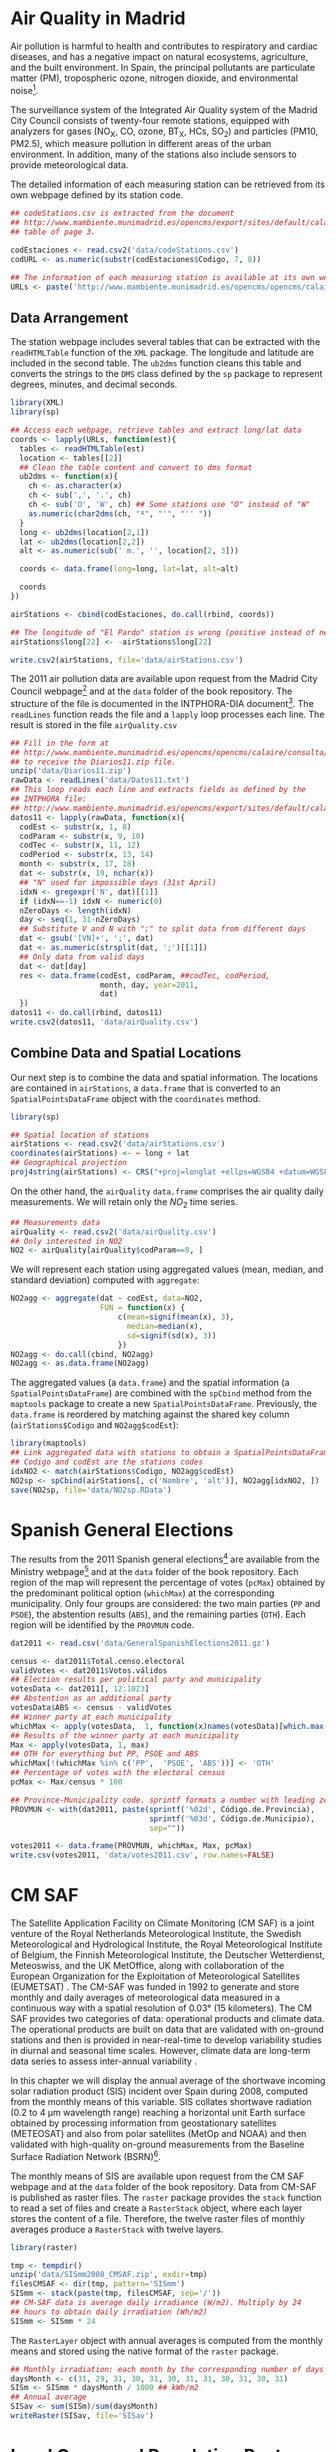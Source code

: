 #+PROPERTY:  header-args :session *R* :tangle /home/oscar/R/spacetimeVis/dataSpatial.R :eval no-export
#+OPTIONS: ^:nil

#+begin_src R :exports none :tangle no
  setwd('~/Dropbox/chapman/book/')
#+end_src

#+begin_src R :exports none  
  ##################################################################
  ## Initial configuration
  ##################################################################
  ## Clone or download the repository and set the working directory
  ## with setwd to the folder where the repository is located.
#+end_src

* Air Quality in Madrid
\label{sec:airQualityData}

#+begin_src R :exports none
  ##################################################################
  ## Air Quality in Madrid
  ##################################################################
#+end_src

Air pollution is harmful to health and contributes to respiratory and
cardiac diseases, and has a negative impact on natural ecosystems,
agriculture, and the built environment. In Spain, the principal
pollutants are particulate matter (PM), tropospheric ozone, nitrogen
dioxide, and environmental noise[fn:1].

The surveillance system of the Integrated Air Quality system of the
Madrid City Council consists of twenty-four remote stations, equipped
with analyzers for gases (NO_{X}, CO, ozone, BT_{X}, HCs, SO_{2}) and
particles (PM10, PM2.5), which measure pollution in different areas of
the urban environment. In addition, many of the stations also include
sensors to provide meteorological data.

The detailed information of each measuring station can be retrieved
from its own webpage defined by its station code.
#+begin_src R 
  ## codeStations.csv is extracted from the document
  ## http://www.mambiente.munimadrid.es/opencms/export/sites/default/calaire/Anexos/INTPHORA-DIA.pdf,
  ## table of page 3.
  
  codEstaciones <- read.csv2('data/codeStations.csv')
  codURL <- as.numeric(substr(codEstaciones$Codigo, 7, 8))
  
  ## The information of each measuring station is available at its own webpage, defined by codURL
  URLs <- paste('http://www.mambiente.munimadrid.es/opencms/opencms/calaire/contenidos/estaciones/estacion', codURL, '.html', sep='')
#+end_src

** \floweroneleft Data Arrangement
#+begin_src R :exports none
##################################################################
## Data arrangement
##################################################################
#+end_src
The station webpage includes several tables that can be extracted with
the =readHTMLTable= function of the =XML= package.  The longitude and
latitude are included in the second table. The =ub2dms= function
cleans this table and converts the strings to the =DMS= class defined
by the =sp= package to represent degrees, minutes, and decimal
seconds.

#+BEGIN_LaTeX
\index{Web scraping}
\index{Packages!XML@\texttt{XML}}
\index{Packages!sp@\texttt{sp}}
\index{readHTMLTable@\texttt{readHTMLTable}}
\index{lapply@\texttt{lapply}}
\index{char2dms@\texttt{char2dms}}
#+END_LaTeX

#+begin_src R
  library(XML)
  library(sp)
  
  ## Access each webpage, retrieve tables and extract long/lat data
  coords <- lapply(URLs, function(est){
    tables <- readHTMLTable(est)
    location <- tables[[2]]
    ## Clean the table content and convert to dms format
    ub2dms <- function(x){
      ch <- as.character(x)
      ch <- sub(',', '.', ch) 
      ch <- sub('O', 'W', ch) ## Some stations use "O" instead of "W"
      as.numeric(char2dms(ch, "º", "'", "'' "))
    }
    long <- ub2dms(location[2,1])
    lat <- ub2dms(location[2,2])
    alt <- as.numeric(sub(' m.', '', location[2, 3]))
  
    coords <- data.frame(long=long, lat=lat, alt=alt)
  
    coords
  })
  
  airStations <- cbind(codEstaciones, do.call(rbind, coords))
  
  ## The longitude of "El Pardo" station is wrong (positive instead of negative)
  airStations$long[22] <- -airStations$long[22]
  
  write.csv2(airStations, file='data/airStations.csv')
#+end_src

The 2011 air pollution data are available upon request from the Madrid
City Council webpage[fn:2] and at the =data= folder of the book
repository. The structure of the file is documented in the
INTPHORA-DIA document[fn:3]. The =readLines= function reads the file
and a =lapply= loop processes each line. The result is stored in the
file =airQuality.csv=

#+BEGIN_LaTeX
\index{String manipulation}
\index{readLines@\texttt{readLines}}
\index{lapply@\texttt{lapply}}
\index{do.call@\texttt{do.call}}
\index{substr@\texttt{substr}}
\index{gregexpr@\texttt{gregexpr}}
\index{strsplit@\texttt{strsplit}}
\index{gsub@\texttt{gsub}}
#+END_LaTeX

#+begin_src R 
  ## Fill in the form at
  ## http://www.mambiente.munimadrid.es/opencms/opencms/calaire/consulta/descarga.html
  ## to receive the Diarios11.zip file.
  unzip('data/Diarios11.zip')
  rawData <- readLines('data/Datos11.txt')
  ## This loop reads each line and extracts fields as defined by the
  ## INTPHORA file:
  ## http://www.mambiente.munimadrid.es/opencms/export/sites/default/calaire/Anexos/INTPHORA-DIA.pdf
  datos11 <- lapply(rawData, function(x){
    codEst <- substr(x, 1, 8)
    codParam <- substr(x, 9, 10)
    codTec <- substr(x, 11, 12)
    codPeriod <- substr(x, 13, 14)
    month <- substr(x, 17, 18)
    dat <- substr(x, 19, nchar(x))
    ## "N" used for impossible days (31st April)
    idxN <- gregexpr('N', dat)[[1]]
    if (idxN==-1) idxN <- numeric(0)
    nZeroDays <- length(idxN)
    day <- seq(1, 31-nZeroDays)
    ## Substitute V and N with ";" to split data from different days
    dat <- gsub('[VN]+', ';', dat)
    dat <- as.numeric(strsplit(dat, ';')[[1]])
    ## Only data from valid days
    dat <- dat[day]
    res <- data.frame(codEst, codParam, ##codTec, codPeriod,
                      month, day, year=2011,
                      dat)
    })
  datos11 <- do.call(rbind, datos11)
  write.csv2(datos11, 'data/airQuality.csv')
#+end_src

** Combine Data and Spatial Locations
#+begin_src R :exports none
##################################################################
## Combine data and spatial locations
##################################################################
#+end_src
Our next step is to combine the data and spatial information. The
locations are contained in =airStations=, a =data.frame= that is
converted to an =SpatialPointsDataFrame= object with the =coordinates=
method.

#+BEGIN_LaTeX
\index{Data!Air quality in Madrid}
\index{Packages!sp@\texttt{sp}}
\index{read.csv2@\texttt{read.csv2}}
#+END_LaTeX

#+begin_src R 
  library(sp)
  
  ## Spatial location of stations
  airStations <- read.csv2('data/airStations.csv')
  coordinates(airStations) <- ~ long + lat
  ## Geographical projection
  proj4string(airStations) <- CRS("+proj=longlat +ellps=WGS84 +datum=WGS84")
#+end_src

On the other hand, the =airQuality= =data.frame= comprises the air
quality daily measurements. We will retain only the $NO_2$ time
series.
#+begin_src R
  ## Measurements data
  airQuality <- read.csv2('data/airQuality.csv')
  ## Only interested in NO2 
  NO2 <- airQuality[airQuality$codParam==8, ]
#+end_src

We will represent each station using aggregated values (mean, median,
and standard deviation) computed with =aggregate=:

#+BEGIN_LaTeX
\index{aggregate@\texttt{aggregate}}
#+END_LaTeX

#+begin_src R 
  NO2agg <- aggregate(dat ~ codEst, data=NO2,
                      FUN = function(x) {
                          c(mean=signif(mean(x), 3),
                            median=median(x),
                            sd=signif(sd(x), 3))
                          })
  NO2agg <- do.call(cbind, NO2agg)
  NO2agg <- as.data.frame(NO2agg)
#+end_src

The aggregated values (a =data.frame=) and the spatial information (a
=SpatialPointsDataFrame=) are combined with the =spCbind= method from
the =maptools= package to create a new
=SpatialPointsDataFrame=. Previously, the =data.frame= is reordered by
matching against the shared key column (=airStations$Codigo= and
=NO2agg$codEst=):

#+BEGIN_LaTeX
\index{Packages!maptools@\texttt{maptools}}
\index{aggregate@\texttt{aggregate}} \index{match@\texttt{match}}
\index{spCbind@\texttt{spCbind}}
#+END_LaTeX

#+begin_src R
  library(maptools)
  ## Link aggregated data with stations to obtain a SpatialPointsDataFrame.
  ## Codigo and codEst are the stations codes
  idxNO2 <- match(airStations$Codigo, NO2agg$codEst)
  NO2sp <- spCbind(airStations[, c('Nombre', 'alt')], NO2agg[idxNO2, ])
  save(NO2sp, file='data/NO2sp.RData')
#+end_src


* Spanish General Elections
#+begin_src R :exports none
  ##################################################################
  ## Spanish General Elections
  ##################################################################
#+end_src

The results from the 2011 Spanish general elections[fn:9] are
available from the Ministry webpage[fn:10] and at the =data= folder of
the book repository. Each region of the map will represent the
percentage of votes (=pcMax=) obtained by the predominant political
option (=whichMax=) at the corresponding municipality.  Only four
groups are considered: the two main parties (=PP= and =PSOE=), the
abstention results (=ABS=), and the remaining parties (=OTH=). Each
region will be identified by the =PROVMUN= code.

#+BEGIN_LaTeX
\index{apply@\texttt{apply}}
\index{sprintf@\texttt{sprintf}}
#+END_LaTeX

#+begin_src R 
  dat2011 <- read.csv('data/GeneralSpanishElections2011.gz')
  
  census <- dat2011$Total.censo.electoral
  validVotes <- dat2011$Votos.válidos
  ## Election results per political party and municipality
  votesData <- dat2011[, 12:1023]
  ## Abstention as an additional party
  votesData$ABS <- census - validVotes
  ## Winner party at each municipality
  whichMax <- apply(votesData,  1, function(x)names(votesData)[which.max(x)])
  ## Results of the winner party at each municipality
  Max <- apply(votesData, 1, max)
  ## OTH for everything but PP, PSOE and ABS
  whichMax[!(whichMax %in% c('PP',  'PSOE', 'ABS'))] <- 'OTH'
  ## Percentage of votes with the electoral census
  pcMax <- Max/census * 100
  
  ## Province-Municipality code. sprintf formats a number with leading zeros.
  PROVMUN <- with(dat2011, paste(sprintf('%02d', Código.de.Provincia),
                                 sprintf('%03d', Código.de.Municipio),
                                 sep=""))
  
  votes2011 <- data.frame(PROVMUN, whichMax, Max, pcMax)
  write.csv(votes2011, 'data/votes2011.csv', row.names=FALSE)
#+end_src


* CM SAF
\label{sec:CMSAF}

#+begin_src R :exports none
  ##################################################################
  ## CM SAF
  ##################################################################
#+end_src

The Satellite Application Facility on Climate Monitoring (CM SAF) is a
joint venture of the Royal Netherlands Meteorological Institute, the
Swedish Meteorological and Hydrological Institute, the Royal
Meteorological Institute of Belgium, the Finnish Meteorological
Institute, the Deutscher Wetterdienst, Meteoswiss, and the UK
MetOffice, along with collaboration of the European Organization for
the Exploitation of Meteorological Satellites (EUMETSAT)
\cite{CMSAF}. The CM-SAF was funded in 1992 to generate and store
monthly and daily averages of meteorological data measured in a
continuous way with a spatial resolution of $\ang{0.03}$ (15
kilometers). The CM SAF provides two categories of data: operational
products and climate data. The operational products are built on data
that are validated with on-ground stations and then is provided in
near-real-time to develop variability studies in diurnal and seasonal
time scales. However, climate data are long-term data series to assess
inter-annual variability \cite{Posselt.Mueller.ea2012}.

In this chapter we will display the annual average of the shortwave
incoming solar radiation product (SIS) incident over Spain during
2008, computed from the monthly means of this variable. SIS collates
shortwave radiation ($0.2$ to $\SI{4}{\micro\meter}$ wavelength range)
reaching a horizontal unit Earth surface obtained by processing
information from geostationary satellites (METEOSAT) and also from
polar satellites (MetOp and NOAA) \cite{Schulz.Albert.ea2009} and then
validated with high-quality on-ground measurements from the Baseline
Surface Radiation Network (BSRN)[fn:4].

The monthly means of SIS are available upon request from the CM SAF
webpage \cite{Posselt.Muller.ea2011} and at the =data= folder of the
book repository. Data from CM-SAF is published as raster files. The
=raster= package provides the =stack= function to read a set of files
and create a =RasterStack= object, where each layer stores the content
of a file. Therefore, the twelve raster files of monthly averages
produce a =RasterStack= with twelve layers.

#+BEGIN_LaTeX
\index{Packages!raster@\texttt{raster}}
\index{stack@\texttt{stack}}
#+END_LaTeX

#+begin_src R
  library(raster)
  
  tmp <- tempdir()
  unzip('data/SISmm2008_CMSAF.zip', exdir=tmp)
  filesCMSAF <- dir(tmp, pattern='SISmm')
  SISmm <- stack(paste(tmp, filesCMSAF, sep='/'))
  ## CM-SAF data is average daily irradiance (W/m2). Multiply by 24
  ## hours to obtain daily irradiation (Wh/m2)
  SISmm <- SISmm * 24
#+end_src

The =RasterLayer= object with annual averages is computed from the
monthly means and stored using the native format of the =raster=
package.
#+begin_src R 
  ## Monthly irradiation: each month by the corresponding number of days
  daysMonth <- c(31, 29, 31, 30, 31, 30, 31, 31, 30, 31, 30, 31)
  SISm <- SISmm * daysMonth / 1000 ## kWh/m2
  ## Annual average
  SISav <- sum(SISm)/sum(daysMonth)
  writeRaster(SISav, file='SISav')
#+end_src


* Land Cover and Population Rasters

  The NASA's Earth Observing System (EOS)[fn:5] is a coordinated
  series of polar-orbiting and low-inclination satellites for
  long-term global observations of the land surface, biosphere, solid
  Earth, atmosphere, and oceans. NEO-NASA[fn:6], one of projects
  included in EOS, provides a repository of global data imagery. We
  use the population density and land cover classification
  rasters. Both rasters must be downloaded from their respective
  webpages as Geo-TIFF files.

  #+begin_src R
 library(raster)
 ## http://neo.sci.gsfc.nasa.gov/Search.html?group=64
 pop <- raster('875430rgb-167772161.0.FLOAT.TIFF')
 ## http://neo.sci.gsfc.nasa.gov/Search.html?group=20
 landClass <- raster('241243rgb-167772161.0.TIFF')
  #+end_src


* Footnotes

[fn:1] [[http://www.eea.europa.eu/soer/countries/es/]]

[fn:2] [[http://www.mambiente.munimadrid.es/opencms/opencms/calaire/consulta/descarga.html]]

[fn:3] [[http://www.mambiente.munimadrid.es/opencms/export/sites/default/calaire/Anexos/INTPHORA-DIA.pdf]]

[fn:4] [[http://www.bsrn.awi.de/en/home/]]

[fn:5] [[http://eospso.gsfc.nasa.gov/]]

[fn:6] [[http://neo.sci.gsfc.nasa.gov]]

[fn:9] [[http://en.wikipedia.org/wiki/Spanish_general_election_2011]]

[fn:10] [[http://www.infoelectoral.mir.es/docxl/04_201105_1.zip]]



